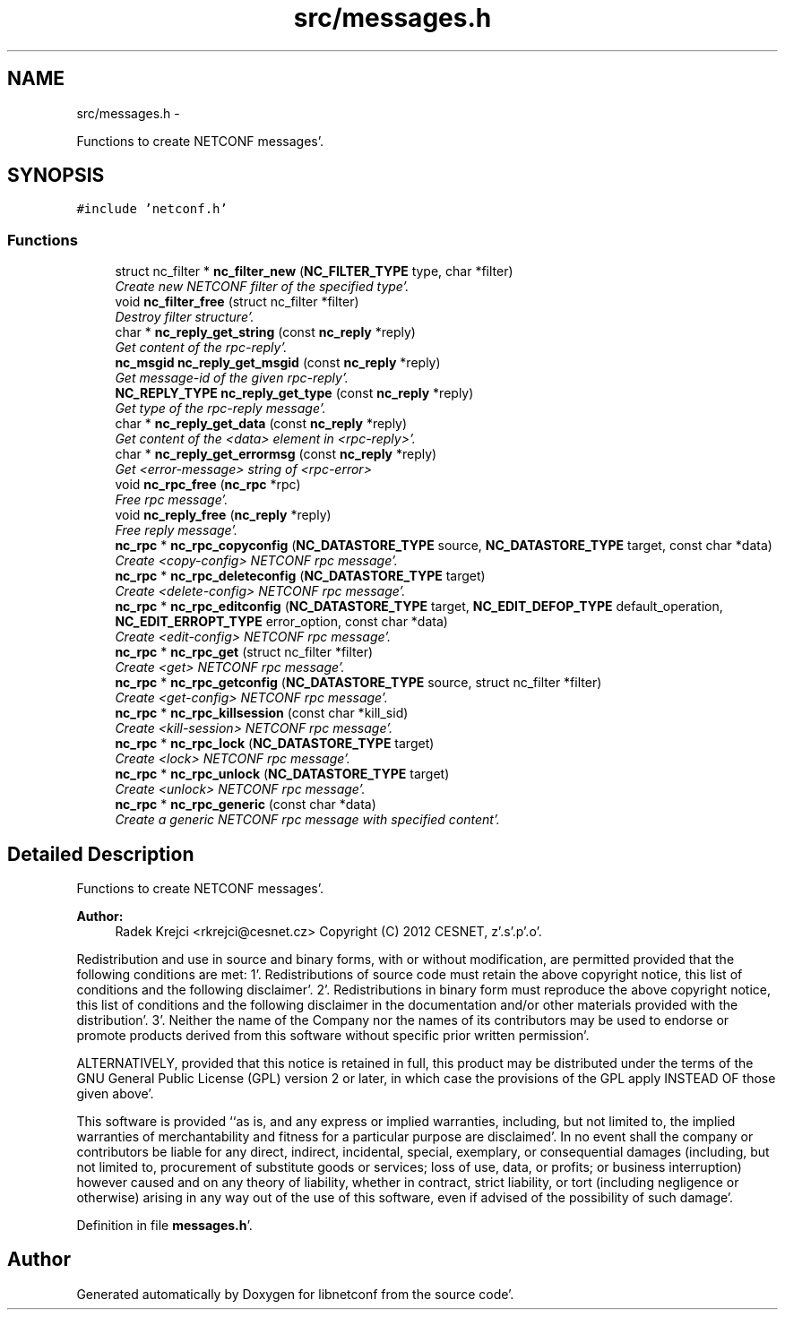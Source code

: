 .TH "src/messages.h" 3 "Wed May 9 2012" "Version 0.1.0" "libnetconf" \" -*- nroff -*-
.ad l
.nh
.SH NAME
src/messages.h \- 
.PP
Functions to create NETCONF messages'\&.  

.SH SYNOPSIS
.br
.PP
\fC#include 'netconf\&.h'\fP
.br

.SS "Functions"

.in +1c
.ti -1c
.RI "struct nc_filter * \fBnc_filter_new\fP (\fBNC_FILTER_TYPE\fP type, char *filter)"
.br
.RI "\fICreate new NETCONF filter of the specified type'\&. \fP"
.ti -1c
.RI "void \fBnc_filter_free\fP (struct nc_filter *filter)"
.br
.RI "\fIDestroy filter structure'\&. \fP"
.ti -1c
.RI "char * \fBnc_reply_get_string\fP (const \fBnc_reply\fP *reply)"
.br
.RI "\fIGet content of the rpc-reply'\&. \fP"
.ti -1c
.RI "\fBnc_msgid\fP \fBnc_reply_get_msgid\fP (const \fBnc_reply\fP *reply)"
.br
.RI "\fIGet message-id of the given rpc-reply'\&. \fP"
.ti -1c
.RI "\fBNC_REPLY_TYPE\fP \fBnc_reply_get_type\fP (const \fBnc_reply\fP *reply)"
.br
.RI "\fIGet type of the rpc-reply message'\&. \fP"
.ti -1c
.RI "char * \fBnc_reply_get_data\fP (const \fBnc_reply\fP *reply)"
.br
.RI "\fIGet content of the <data> element in <rpc-reply>'\&. \fP"
.ti -1c
.RI "char * \fBnc_reply_get_errormsg\fP (const \fBnc_reply\fP *reply)"
.br
.RI "\fIGet <error-message> string of <rpc-error> \fP"
.ti -1c
.RI "void \fBnc_rpc_free\fP (\fBnc_rpc\fP *rpc)"
.br
.RI "\fIFree rpc message'\&. \fP"
.ti -1c
.RI "void \fBnc_reply_free\fP (\fBnc_reply\fP *reply)"
.br
.RI "\fIFree reply message'\&. \fP"
.ti -1c
.RI "\fBnc_rpc\fP * \fBnc_rpc_copyconfig\fP (\fBNC_DATASTORE_TYPE\fP source, \fBNC_DATASTORE_TYPE\fP target, const char *data)"
.br
.RI "\fICreate <copy-config> NETCONF rpc message'\&. \fP"
.ti -1c
.RI "\fBnc_rpc\fP * \fBnc_rpc_deleteconfig\fP (\fBNC_DATASTORE_TYPE\fP target)"
.br
.RI "\fICreate <delete-config> NETCONF rpc message'\&. \fP"
.ti -1c
.RI "\fBnc_rpc\fP * \fBnc_rpc_editconfig\fP (\fBNC_DATASTORE_TYPE\fP target, \fBNC_EDIT_DEFOP_TYPE\fP default_operation, \fBNC_EDIT_ERROPT_TYPE\fP error_option, const char *data)"
.br
.RI "\fICreate <edit-config> NETCONF rpc message'\&. \fP"
.ti -1c
.RI "\fBnc_rpc\fP * \fBnc_rpc_get\fP (struct nc_filter *filter)"
.br
.RI "\fICreate <get> NETCONF rpc message'\&. \fP"
.ti -1c
.RI "\fBnc_rpc\fP * \fBnc_rpc_getconfig\fP (\fBNC_DATASTORE_TYPE\fP source, struct nc_filter *filter)"
.br
.RI "\fICreate <get-config> NETCONF rpc message'\&. \fP"
.ti -1c
.RI "\fBnc_rpc\fP * \fBnc_rpc_killsession\fP (const char *kill_sid)"
.br
.RI "\fICreate <kill-session> NETCONF rpc message'\&. \fP"
.ti -1c
.RI "\fBnc_rpc\fP * \fBnc_rpc_lock\fP (\fBNC_DATASTORE_TYPE\fP target)"
.br
.RI "\fICreate <lock> NETCONF rpc message'\&. \fP"
.ti -1c
.RI "\fBnc_rpc\fP * \fBnc_rpc_unlock\fP (\fBNC_DATASTORE_TYPE\fP target)"
.br
.RI "\fICreate <unlock> NETCONF rpc message'\&. \fP"
.ti -1c
.RI "\fBnc_rpc\fP * \fBnc_rpc_generic\fP (const char *data)"
.br
.RI "\fICreate a generic NETCONF rpc message with specified content'\&. \fP"
.in -1c
.SH "Detailed Description"
.PP 
Functions to create NETCONF messages'\&. 

\fBAuthor:\fP
.RS 4
Radek Krejci <rkrejci@cesnet.cz> Copyright (C) 2012 CESNET, z'\&.s'\&.p'\&.o'\&.
.RE
.PP
Redistribution and use in source and binary forms, with or without modification, are permitted provided that the following conditions are met: 1'\&. Redistributions of source code must retain the above copyright notice, this list of conditions and the following disclaimer'\&. 2'\&. Redistributions in binary form must reproduce the above copyright notice, this list of conditions and the following disclaimer in the documentation and/or other materials provided with the distribution'\&. 3'\&. Neither the name of the Company nor the names of its contributors may be used to endorse or promote products derived from this software without specific prior written permission'\&.
.PP
ALTERNATIVELY, provided that this notice is retained in full, this product may be distributed under the terms of the GNU General Public License (GPL) version 2 or later, in which case the provisions of the GPL apply INSTEAD OF those given above'\&.
.PP
This software is provided ``as is, and any express or implied warranties, including, but not limited to, the implied warranties of merchantability and fitness for a particular purpose are disclaimed'\&. In no event shall the company or contributors be liable for any direct, indirect, incidental, special, exemplary, or consequential damages (including, but not limited to, procurement of substitute goods or services; loss of use, data, or profits; or business interruption) however caused and on any theory of liability, whether in contract, strict liability, or tort (including negligence or otherwise) arising in any way out of the use of this software, even if advised of the possibility of such damage'\&. 
.PP
Definition in file \fBmessages\&.h\fP'\&.
.SH "Author"
.PP 
Generated automatically by Doxygen for libnetconf from the source code'\&.
